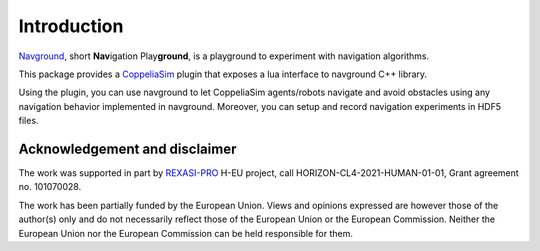 ============
Introduction
============

`Navground <https://idsia-robotics.github.io/navground/>`_, short **Nav**\ igation Play\ **ground**\ , is a playground to experiment with navigation algorithms.

This package provides a `CoppeliaSim <https://www.coppeliarobotics.com>`_ plugin that exposes a lua interface to navground C++ library.

Using the plugin, you can use navground to let CoppeliaSim agents/robots navigate and avoid obstacles using any navigation behavior implemented in navground. Moreover, you can setup and record navigation experiments in HDF5 files. 

Acknowledgement and disclaimer
==============================

The work was supported in part by `REXASI-PRO <https://rexasi-pro.spindoxlabs.com>`_ H-EU project, call HORIZON-CL4-2021-HUMAN-01-01, Grant agreement no. 101070028.

.. image:: https://rexasi-pro.spindoxlabs.com/wp-content/uploads/2023/01/Bianco-Viola-Moderno-Minimalista-Logo-e1675187551324.png
  :width: 300
  :alt: REXASI-PRO logo

The work has been partially funded by the European Union. Views and opinions expressed are however those of the author(s) only and do not necessarily reflect those of the European Union or the European Commission. Neither the European Union nor the European Commission can be held responsible for them.

